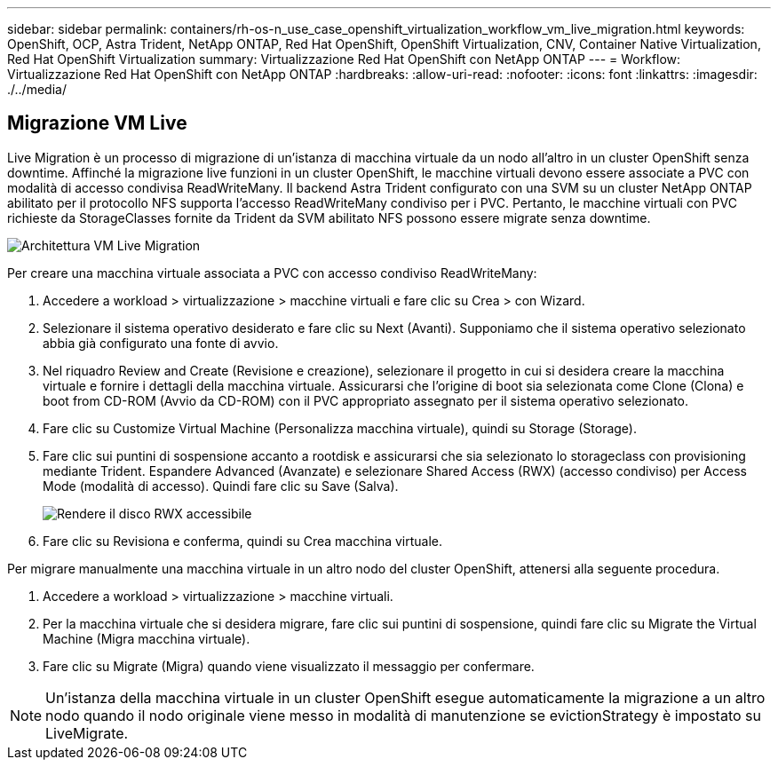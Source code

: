 ---
sidebar: sidebar 
permalink: containers/rh-os-n_use_case_openshift_virtualization_workflow_vm_live_migration.html 
keywords: OpenShift, OCP, Astra Trident, NetApp ONTAP, Red Hat OpenShift, OpenShift Virtualization, CNV, Container Native Virtualization, Red Hat OpenShift Virtualization 
summary: Virtualizzazione Red Hat OpenShift con NetApp ONTAP 
---
= Workflow: Virtualizzazione Red Hat OpenShift con NetApp ONTAP
:hardbreaks:
:allow-uri-read: 
:nofooter: 
:icons: font
:linkattrs: 
:imagesdir: ./../media/




== Migrazione VM Live

Live Migration è un processo di migrazione di un'istanza di macchina virtuale da un nodo all'altro in un cluster OpenShift senza downtime. Affinché la migrazione live funzioni in un cluster OpenShift, le macchine virtuali devono essere associate a PVC con modalità di accesso condivisa ReadWriteMany. Il backend Astra Trident configurato con una SVM su un cluster NetApp ONTAP abilitato per il protocollo NFS supporta l'accesso ReadWriteMany condiviso per i PVC. Pertanto, le macchine virtuali con PVC richieste da StorageClasses fornite da Trident da SVM abilitato NFS possono essere migrate senza downtime.

image::redhat_openshift_image55.jpg[Architettura VM Live Migration]

Per creare una macchina virtuale associata a PVC con accesso condiviso ReadWriteMany:

. Accedere a workload > virtualizzazione > macchine virtuali e fare clic su Crea > con Wizard.
. Selezionare il sistema operativo desiderato e fare clic su Next (Avanti). Supponiamo che il sistema operativo selezionato abbia già configurato una fonte di avvio.
. Nel riquadro Review and Create (Revisione e creazione), selezionare il progetto in cui si desidera creare la macchina virtuale e fornire i dettagli della macchina virtuale. Assicurarsi che l'origine di boot sia selezionata come Clone (Clona) e boot from CD-ROM (Avvio da CD-ROM) con il PVC appropriato assegnato per il sistema operativo selezionato.
. Fare clic su Customize Virtual Machine (Personalizza macchina virtuale), quindi su Storage (Storage).
. Fare clic sui puntini di sospensione accanto a rootdisk e assicurarsi che sia selezionato lo storageclass con provisioning mediante Trident. Espandere Advanced (Avanzate) e selezionare Shared Access (RWX) (accesso condiviso) per Access Mode (modalità di accesso). Quindi fare clic su Save (Salva).
+
image::redhat_openshift_image56.JPG[Rendere il disco RWX accessibile]

. Fare clic su Revisiona e conferma, quindi su Crea macchina virtuale.


Per migrare manualmente una macchina virtuale in un altro nodo del cluster OpenShift, attenersi alla seguente procedura.

. Accedere a workload > virtualizzazione > macchine virtuali.
. Per la macchina virtuale che si desidera migrare, fare clic sui puntini di sospensione, quindi fare clic su Migrate the Virtual Machine (Migra macchina virtuale).
. Fare clic su Migrate (Migra) quando viene visualizzato il messaggio per confermare.



NOTE: Un'istanza della macchina virtuale in un cluster OpenShift esegue automaticamente la migrazione a un altro nodo quando il nodo originale viene messo in modalità di manutenzione se evictionStrategy è impostato su LiveMigrate.
